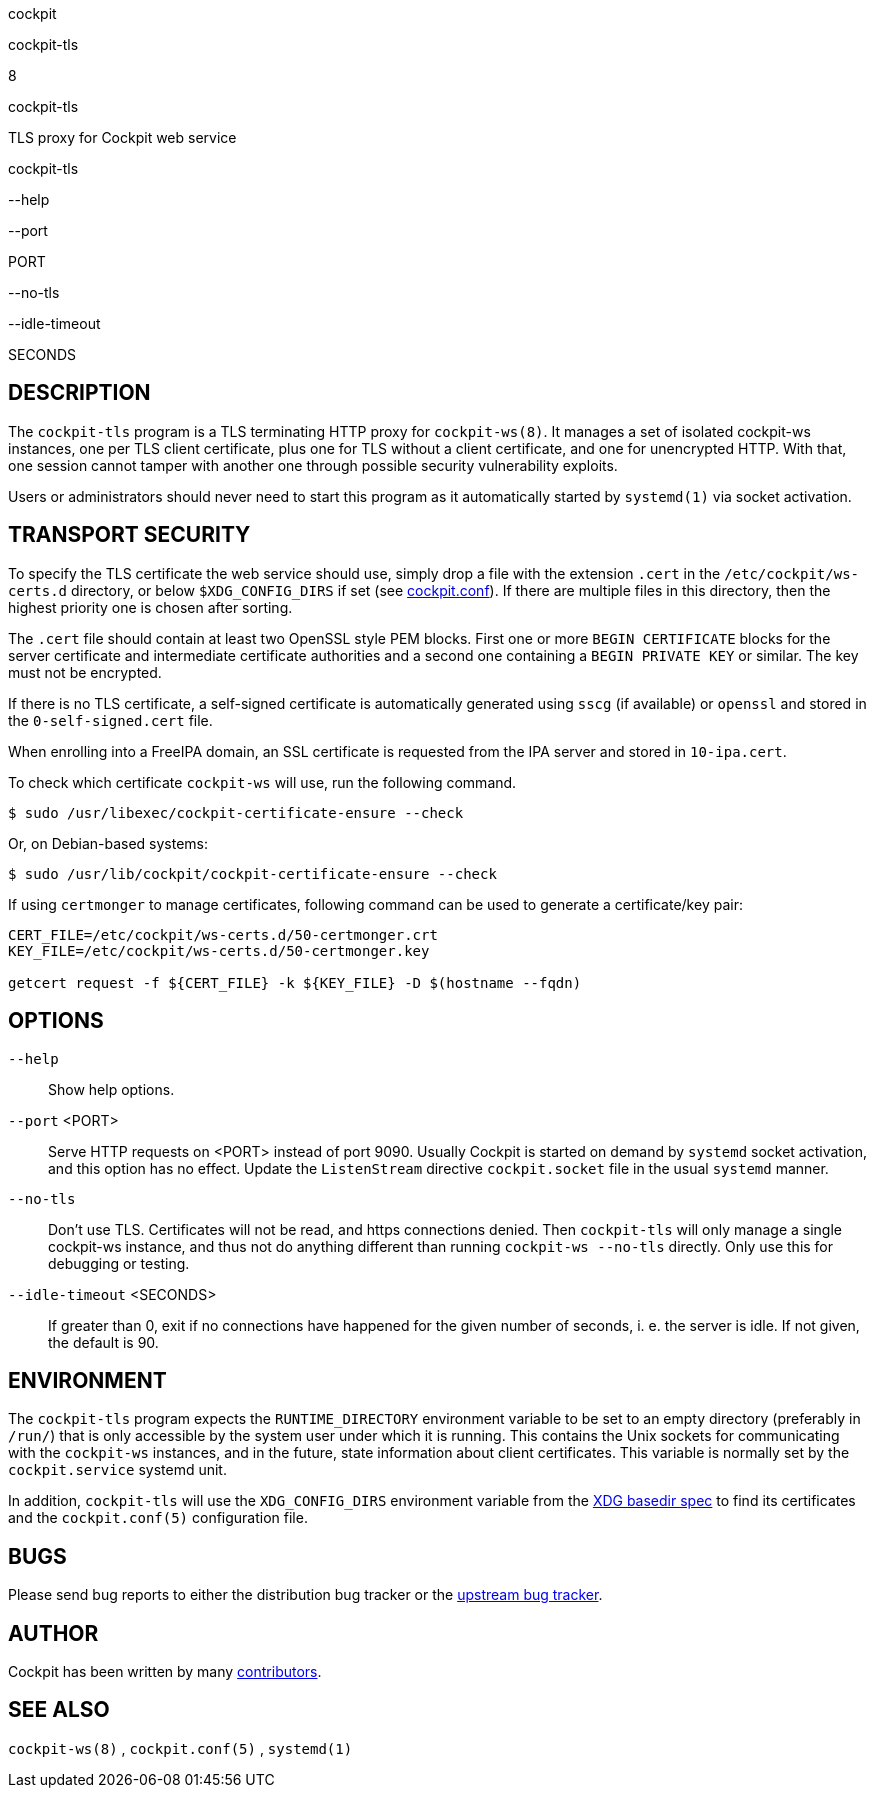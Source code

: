 cockpit

cockpit-tls

8

cockpit-tls

TLS proxy for Cockpit web service

cockpit-tls

--help

--port

PORT

--no-tls

--idle-timeout

SECONDS

[[cockpit-tls-description]]
== DESCRIPTION

The `cockpit-tls` program is a TLS terminating HTTP proxy for
`cockpit-ws(8)`. It manages a set of isolated cockpit-ws instances, one
per TLS client certificate, plus one for TLS without a client
certificate, and one for unencrypted HTTP. With that, one session cannot
tamper with another one through possible security vulnerability
exploits.

Users or administrators should never need to start this program as it
automatically started by `systemd(1)` via socket activation.

[[cockpit-tls-transport]]
== TRANSPORT SECURITY

To specify the TLS certificate the web service should use, simply drop a
file with the extension `.cert` in the `/etc/cockpit/ws-certs.d`
directory, or below `$XDG_CONFIG_DIRS` if set (see
link:./cockpit.conf.5.html[cockpit.conf]). If there are multiple files
in this directory, then the highest priority one is chosen after
sorting.

The `.cert` file should contain at least two OpenSSL style PEM blocks.
First one or more `BEGIN CERTIFICATE` blocks for the server certificate
and intermediate certificate authorities and a second one containing a
`BEGIN PRIVATE KEY` or similar. The key must not be encrypted.

If there is no TLS certificate, a self-signed certificate is
automatically generated using `sscg` (if available) or `openssl` and
stored in the `0-self-signed.cert` file.

When enrolling into a FreeIPA domain, an SSL certificate is requested
from the IPA server and stored in `10-ipa.cert`.

To check which certificate `cockpit-ws` will use, run the following
command.

....
$ sudo /usr/libexec/cockpit-certificate-ensure --check
....

Or, on Debian-based systems:

....
$ sudo /usr/lib/cockpit/cockpit-certificate-ensure --check
....

If using `certmonger` to manage certificates, following command can be
used to generate a certificate/key pair:

....
CERT_FILE=/etc/cockpit/ws-certs.d/50-certmonger.crt
KEY_FILE=/etc/cockpit/ws-certs.d/50-certmonger.key

getcert request -f ${CERT_FILE} -k ${KEY_FILE} -D $(hostname --fqdn)
....

[[cockpit-tls-options]]
== OPTIONS

`--help`::
  Show help options.
`--port` <PORT>::
  Serve HTTP requests on <PORT> instead of port 9090. Usually Cockpit is
  started on demand by `systemd` socket activation, and this option has
  no effect. Update the `ListenStream` directive `cockpit.socket` file
  in the usual `systemd` manner.
`--no-tls`::
  Don't use TLS. Certificates will not be read, and https connections
  denied. Then `cockpit-tls` will only manage a single cockpit-ws
  instance, and thus not do anything different than running
  `cockpit-ws --no-tls` directly. Only use this for debugging or
  testing.
`--idle-timeout` <SECONDS>::
  If greater than 0, exit if no connections have happened for the given
  number of seconds, i. e. the server is idle. If not given, the default
  is 90.

[[cockpit-tls-environment]]
== ENVIRONMENT

The `cockpit-tls` program expects the `RUNTIME_DIRECTORY` environment
variable to be set to an empty directory (preferably in `/run/`) that is
only accessible by the system user under which it is running. This
contains the Unix sockets for communicating with the `cockpit-ws`
instances, and in the future, state information about client
certificates. This variable is normally set by the `cockpit.service`
systemd unit.

In addition, `cockpit-tls` will use the `XDG_CONFIG_DIRS` environment
variable from the
https://specifications.freedesktop.org/basedir-spec/basedir-spec-latest.html[XDG
basedir spec] to find its certificates and the `cockpit.conf(5)`
configuration file.

[[cockpit-tls-bugs]]
== BUGS

Please send bug reports to either the distribution bug tracker or the
https://github.com/cockpit-project/cockpit/issues/new[upstream bug
tracker].

[[cockpit-tls-author]]
== AUTHOR

Cockpit has been written by many
https://github.com/cockpit-project/cockpit/graphs/contributors[contributors].

[[cockpit-tls-also]]
== SEE ALSO

`cockpit-ws(8)` , `cockpit.conf(5)` , `systemd(1)`
